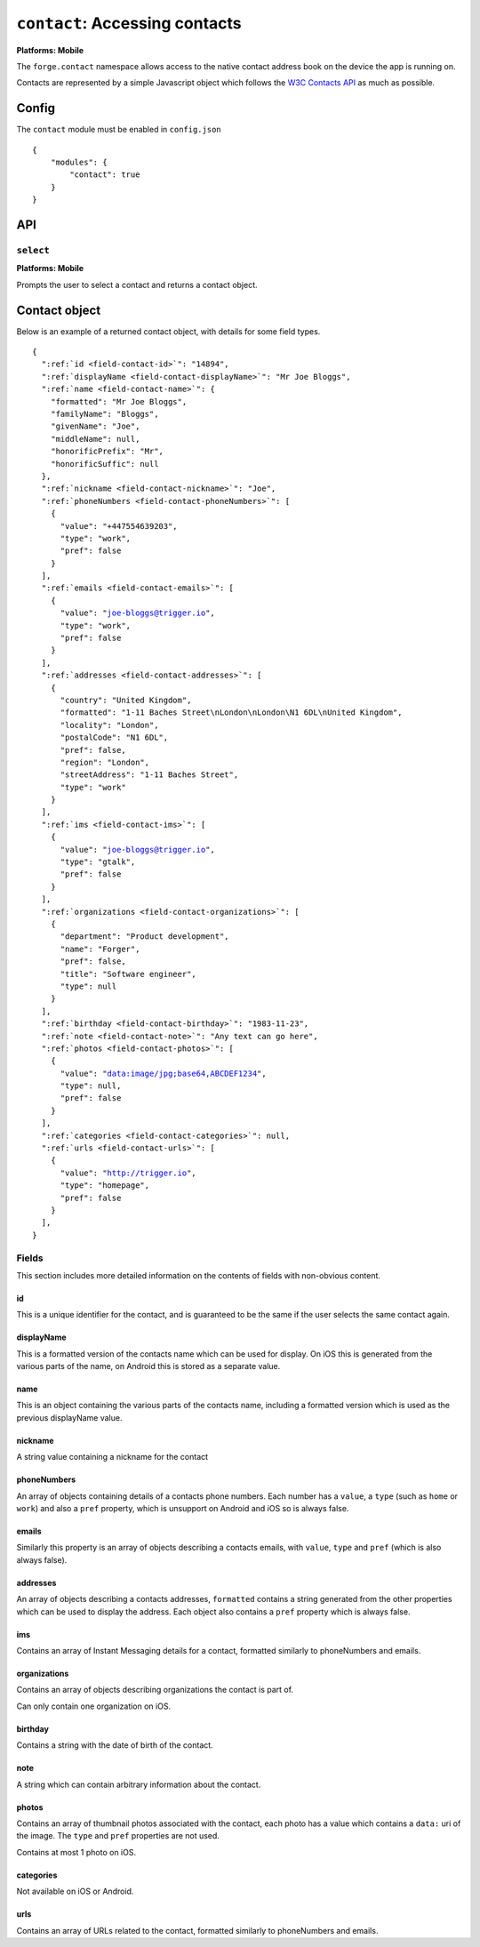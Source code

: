 .. _modules-contact:

``contact``: Accessing contacts
================================================================================

**Platforms: Mobile**

The ``forge.contact`` namespace allows access to the native contact address book on the device the app is running on.

Contacts are represented by a simple Javascript object which follows the `W3C Contacts API <http://www.w3.org/TR/contacts-api/#contact-interface>`_ as much as possible.

Config
------

The ``contact`` module must be enabled in ``config.json``

.. parsed-literal::
    {
        "modules": {
            "contact": true
        }
    }

API
---

``select``
~~~~~~~~~~
**Platforms: Mobile**

Prompts the user to select a contact and returns a contact object.

.. js:function:: contact.select(success, error)

    :param function(contact) success: callback to be invoked when no errors occur
    :param function(content) error: called with details of any error which may occur


Contact object
--------------

Below is an example of a returned contact object, with details for some field types.

.. parsed-literal::

    {
      ":ref:`id <field-contact-id>`": "14894",
      ":ref:`displayName <field-contact-displayName>`": "Mr Joe Bloggs",
      ":ref:`name <field-contact-name>`": {
        "formatted": "Mr Joe Bloggs",
        "familyName": "Bloggs",
        "givenName": "Joe",
        "middleName": null,
        "honorificPrefix": "Mr",
        "honorificSuffic": null
      },
      ":ref:`nickname <field-contact-nickname>`": "Joe",
      ":ref:`phoneNumbers <field-contact-phoneNumbers>`": [
        {
          "value": "+447554639203",
          "type": "work",
          "pref": false
        }
      ],
      ":ref:`emails <field-contact-emails>`": [
        {
          "value": "joe-bloggs@trigger.io",
          "type": "work",
          "pref": false
        }
      ],
      ":ref:`addresses <field-contact-addresses>`": [
        {
          "country": "United Kingdom",
          "formatted": "1-11 Baches Street\\nLondon\\nLondon\\N1 6DL\\nUnited Kingdom",
          "locality": "London",
          "postalCode": "N1 6DL",
          "pref": false,
          "region": "London",
          "streetAddress": "1-11 Baches Street",
          "type": "work"
        }
      ],
      ":ref:`ims <field-contact-ims>`": [
        {
          "value": "joe-bloggs@trigger.io",
          "type": "gtalk",
          "pref": false
        }
      ],
      ":ref:`organizations <field-contact-organizations>`": [
        {
          "department": "Product development",
          "name": "Forger",
          "pref": false,
          "title": "Software engineer",
          "type": null     
        }          
      ],
      ":ref:`birthday <field-contact-birthday>`": "1983-11-23",
      ":ref:`note <field-contact-note>`": "Any text can go here",
      ":ref:`photos <field-contact-photos>`": [
        {
          "value": "data:image/jpg;base64,ABCDEF1234",
          "type": null,
          "pref": false
        }
      ],
      ":ref:`categories <field-contact-categories>`": null,
      ":ref:`urls <field-contact-urls>`": [
        {
          "value": "http://trigger.io",
          "type": "homepage",
          "pref": false
        }
      ],
    }
    
Fields
~~~~~~

This section includes more detailed information on the contents of fields with non-obvious content.

.. _field-contact-id:

id
'''''''''''''

This is a unique identifier for the contact, and is guaranteed to be the same if the user selects the same contact again.

.. _field-contact-displayName:

displayName
'''''''''''''

This is a formatted version of the contacts name which can be used for display. On iOS this is generated from the various parts of the name, on Android this is stored as a separate value.

.. _field-contact-name:

name
'''''''''''''

This is an object containing the various parts of the contacts name, including a formatted version which is used as the previous displayName value.

.. _field-contact-nickname:

nickname
'''''''''''''

A string value containing a nickname for the contact

.. _field-contact-phoneNumbers:

phoneNumbers
'''''''''''''

An array of objects containing details of a contacts phone numbers. Each number has a ``value``, a ``type`` (such as ``home`` or ``work``) and also a ``pref`` property, which is unsupport on Android and iOS so is always false.

.. _field-contact-emails:

emails
'''''''''''''

Similarly this property is an array of objects describing a contacts emails, with ``value``, ``type`` and ``pref`` (which is also always false).

.. _field-contact-addresses:

addresses
'''''''''''''

An array of objects describing a contacts addresses, ``formatted`` contains a string generated from the other properties which can be used to display the address. Each object also contains a ``pref`` property which is always false.

.. _field-contact-ims:

ims
'''''''''''''

Contains an array of Instant Messaging details for a contact, formatted similarly to phoneNumbers and emails.

.. _field-contact-organizations:

organizations
'''''''''''''

Contains an array of objects describing organizations the contact is part of.

Can only contain one organization on iOS.

.. _field-contact-birthday:

birthday
'''''''''''''

Contains a string with the date of birth of the contact.

.. _field-contact-note:

note
'''''''''''''

A string which can contain arbitrary information about the contact.

.. _field-contact-photos:

photos
'''''''''''''

Contains an array of thumbnail photos associated with the contact, each photo has a value which contains a ``data:`` uri of the image. The ``type`` and ``pref`` properties are not used.

Contains at most 1 photo on iOS.

.. _field-contact-categories:

categories
'''''''''''''

Not available on iOS or Android.

.. _field-contact-urls:

urls
'''''''''''''

Contains an array of URLs related to the contact, formatted similarly to phoneNumbers and emails.
